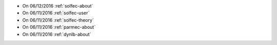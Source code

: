 
* On 06/12/2016 :ref:`solfec-about`

* On 06/11/2016 :ref:`solfec-user`

* On 06/11/2016 :ref:`solfec-theory`

* On 06/11/2016 :ref:`parmec-about`

* On 06/11/2016 :ref:`dynlb-about`

